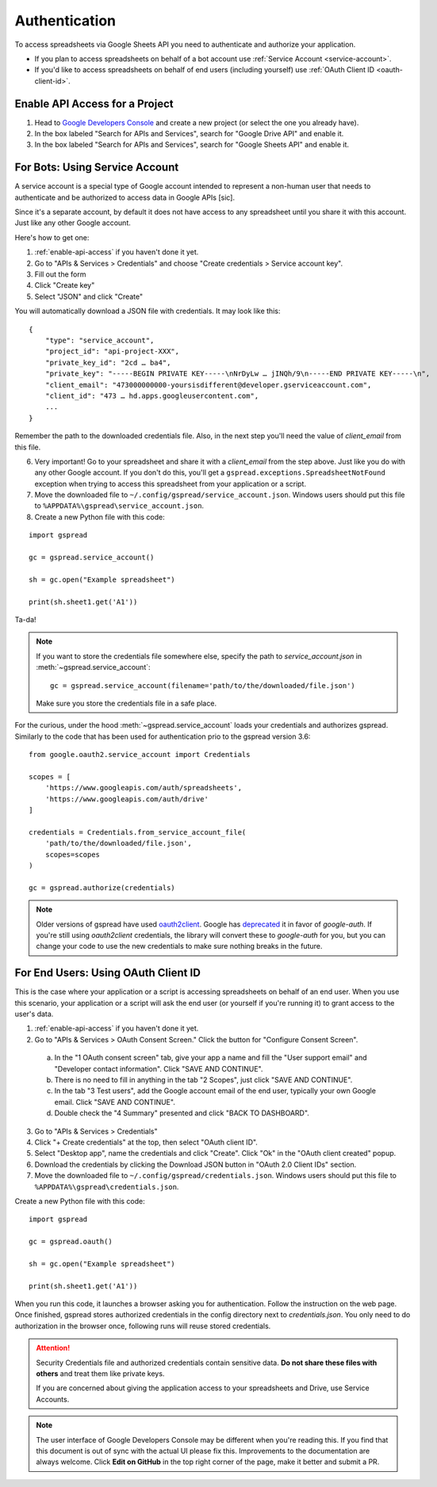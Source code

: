 Authentication
==============

To access spreadsheets via Google Sheets API you need to authenticate and authorize your application.

* If you plan to access spreadsheets on behalf of a bot account use :ref:`Service Account <service-account>`.
* If you'd like to access spreadsheets on behalf of end users (including yourself) use :ref:`OAuth Client ID <oauth-client-id>`.

.. _enable-api-access:

Enable API Access for a Project
-------------------------------

1. Head to `Google Developers Console <https://console.developers.google.com/project>`_ and create a new project (or select the one you already have).

2. In the box labeled "Search for APIs and Services", search for "Google Drive API" and enable it.

3. In the box labeled "Search for APIs and Services", search for "Google Sheets API" and enable it.


.. _service-account:

For Bots: Using Service Account
-------------------------------

A service account is a special type of Google account intended to represent a non-human user that needs to authenticate and be authorized to access data in Google APIs [sic].

Since it's a separate account, by default it does not have access to any spreadsheet until you share it with this account. Just like any other Google account.

Here's how to get one:

1. :ref:`enable-api-access` if you haven't done it yet.

2. Go to "APIs & Services > Credentials" and choose "Create credentials > Service account key".

3. Fill out the form

4. Click "Create key"

5. Select "JSON" and click "Create"

You will automatically download a JSON file with credentials. It may look like this:

::

    {
        "type": "service_account",
        "project_id": "api-project-XXX",
        "private_key_id": "2cd … ba4",
        "private_key": "-----BEGIN PRIVATE KEY-----\nNrDyLw … jINQh/9\n-----END PRIVATE KEY-----\n",
        "client_email": "473000000000-yoursisdifferent@developer.gserviceaccount.com",
        "client_id": "473 … hd.apps.googleusercontent.com",
        ...
    }

Remember the path to the downloaded credentials file. Also, in the next step you'll need the value of *client_email* from this file.

6. Very important! Go to your spreadsheet and share it with a *client_email* from the step above. Just like you do with any other Google account. If you don't do this, you'll get a ``gspread.exceptions.SpreadsheetNotFound`` exception when trying to access this spreadsheet from your application or a script.

7. Move the downloaded file to ``~/.config/gspread/service_account.json``. Windows users should put this file to ``%APPDATA%\gspread\service_account.json``.

8. Create a new Python file with this code:

::

    import gspread

    gc = gspread.service_account()

    sh = gc.open("Example spreadsheet")

    print(sh.sheet1.get('A1'))

Ta-da!

.. NOTE::
    If you want to store the credentials file somewhere else, specify the path to `service_account.json` in :meth:`~gspread.service_account`:
    ::
        gc = gspread.service_account(filename='path/to/the/downloaded/file.json')

    Make sure you store the credentials file in a safe place.

For the curious, under the hood :meth:`~gspread.service_account` loads your credentials and authorizes gspread. Similarly to the code
that has been used for authentication prio to the gspread version 3.6:

::

    from google.oauth2.service_account import Credentials

    scopes = [
        'https://www.googleapis.com/auth/spreadsheets',
        'https://www.googleapis.com/auth/drive'
    ]

    credentials = Credentials.from_service_account_file(
        'path/to/the/downloaded/file.json',
        scopes=scopes
    )

    gc = gspread.authorize(credentials)


.. NOTE::
   Older versions of gspread have used `oauth2client <https://github.com/google/oauth2client>`_. Google has
   `deprecated <https://google-auth.readthedocs.io/en/latest/oauth2client-deprecation.html>`_
   it in favor of `google-auth`. If you're still using `oauth2client` credentials, the library will convert
   these to `google-auth` for you, but you can change your code to use the new credentials to make sure nothing
   breaks in the future.

.. _oauth-client-id:

For End Users: Using OAuth Client ID
------------------------------------

This is the case where your application or a script is accessing spreadsheets on behalf of an end user. When you use this scenario, your application or a script will ask the end user (or yourself if you're running it) to grant access to the user's data.

1. :ref:`enable-api-access` if you haven't done it yet.
#. Go to "APIs & Services > OAuth Consent Screen." Click the button for "Configure Consent Screen".

  a. In the "1 OAuth consent screen" tab, give your app a name and fill the "User support email" and "Developer contact information". Click "SAVE AND CONTINUE".
  #. There is no need to fill in anything in the tab "2 Scopes", just click "SAVE AND CONTINUE".
  #. In the tab "3 Test users", add the Google account email of the end user, typically your own Google email. Click "SAVE AND CONTINUE".
  #. Double check the "4 Summary" presented and click "BACK TO DASHBOARD".

3. Go to "APIs & Services > Credentials"
#. Click "+ Create credentials" at the top, then select "OAuth client ID".
#. Select "Desktop app", name the credentials and click "Create". Click "Ok" in the "OAuth client created" popup.
#. Download the credentials by clicking the Download JSON button in "OAuth 2.0 Client IDs" section.
#. Move the downloaded file to ``~/.config/gspread/credentials.json``. Windows users should put this file to ``%APPDATA%\gspread\credentials.json``.

Create a new Python file with this code:

::

    import gspread

    gc = gspread.oauth()

    sh = gc.open("Example spreadsheet")

    print(sh.sheet1.get('A1'))

When you run this code, it launches a browser asking you for authentication. Follow the instruction on the web page. Once finished, gspread stores authorized credentials in the config directory next to `credentials.json`.
You only need to do authorization in the browser once, following runs will reuse stored credentials.

.. attention:: Security
    Credentials file and authorized credentials contain sensitive data. **Do not share these files with others** and treat them like private keys.

    If you are concerned about giving the application access to your spreadsheets and Drive, use Service Accounts.

.. NOTE::
    The user interface of Google Developers Console may be different when you're reading this. If you find that this document is out of sync with the actual UI please fix this. Improvements to the documentation are always welcome.
    Click **Edit on GitHub** in the top right corner of the page, make it better and submit a PR.
